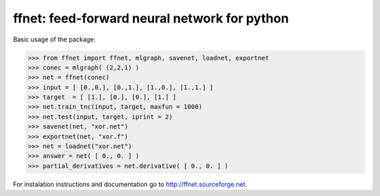 
=============================================
ffnet: feed-forward neural network for python
=============================================

Basic usage of the package:

>>> from ffnet import ffnet, mlgraph, savenet, loadnet, exportnet
>>> conec = mlgraph( (2,2,1) )
>>> net = ffnet(conec)
>>> input = [ [0.,0.], [0.,1.], [1.,0.], [1.,1.] ]
>>> target  = [ [1.], [0.], [0.], [1.] ]
>>> net.train_tnc(input, target, maxfun = 1000)
>>> net.test(input, target, iprint = 2)
>>> savenet(net, "xor.net")
>>> exportnet(net, "xor.f")
>>> net = loadnet("xor.net")
>>> answer = net( [ 0., 0. ] )
>>> partial_derivatives = net.derivative( [ 0., 0. ] )

For instalation instructions and documentation go to `http://ffnet.sourceforge.net <http://ffnet.sourceforge.net>`_.
